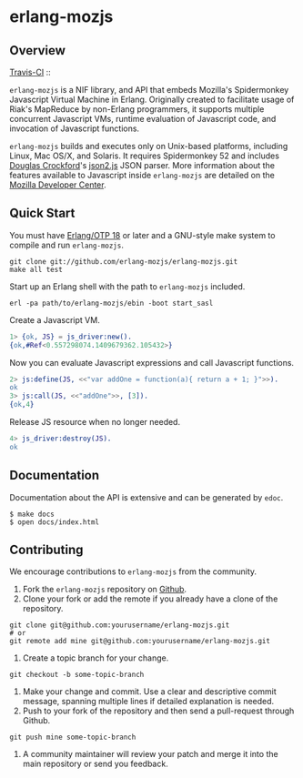 * erlang-mozjs
** Overview

   [[http://travis-ci.org/erlang-mozjs/erlang-mozjs][Travis-CI]] :: [[https://secure.travis-ci.org/erlang-mozjs/erlang-mozjs.png]]

   =erlang-mozjs= is a NIF library, and API that embeds Mozilla's Spidermonkey
   Javascript Virtual Machine in Erlang. Originally created to facilitate usage
   of Riak's MapReduce by non-Erlang programmers, it supports multiple
   concurrent Javascript VMs, runtime evaluation of Javascript code, and
   invocation of Javascript functions.

   =erlang-mozjs= builds and executes only on Unix-based platforms, including
   Linux, Mac OS/X, and Solaris. It requires Spidermonkey 52 and includes [[https://crockford.com][Douglas
   Crockford]]'s [[https://github.com/douglascrockford/JSON-js][json2.js]] JSON parser. More information about the features
   available to Javascript inside =erlang-mozjs= are detailed on the
   [[https://developer.mozilla.org/en/JavaScript/Reference][Mozilla Developer Center]].

** Quick Start
   You must have [[http://erlang.org/download.html][Erlang/OTP 18]] or later and a GNU-style make
   system to compile and run =erlang-mozjs=.

#+BEGIN_SRC shell
git clone git://github.com/erlang-mozjs/erlang-mozjs.git
make all test
#+END_SRC

   Start up an Erlang shell with the path to =erlang-mozjs= included.

#+BEGIN_SRC shell
erl -pa path/to/erlang-mozjs/ebin -boot start_sasl
#+END_SRC

   Create a Javascript VM.
#+BEGIN_SRC erlang
1> {ok, JS} = js_driver:new().
{ok,#Ref<0.557298074.1409679362.105432>}
#+END_SRC

   Now you can evaluate Javascript expressions and call Javascript
   functions.

#+BEGIN_SRC erlang
2> js:define(JS, <<"var addOne = function(a){ return a + 1; }">>).
ok
3> js:call(JS, <<"addOne">>, [3]).
{ok,4}
#+END_SRC

   Release JS resource when no longer needed.
#+BEGIN_SRC erlang
4> js_driver:destroy(JS).
ok
#+END_SRC

** Documentation
   Documentation about the API is extensive and can be generated by
   =edoc=.

#+BEGIN_SRC shell
$ make docs
$ open docs/index.html
#+END_SRC

** Contributing
   We encourage contributions to =erlang-mozjs= from the community.

   1) Fork the =erlang-mozjs= repository on [[https://github.com/erlang-mozjs/erlang-mozjs][Github]].
   2) Clone your fork or add the remote if you already have a clone of
      the repository.
#+BEGIN_SRC shell
git clone git@github.com:yourusername/erlang-mozjs.git
# or
git remote add mine git@github.com:yourusername/erlang-mozjs.git
#+END_SRC
   3) Create a topic branch for your change.
#+BEGIN_SRC shell
git checkout -b some-topic-branch
#+END_SRC
   4) Make your change and commit. Use a clear and descriptive commit
      message, spanning multiple lines if detailed explanation is
      needed.
   5) Push to your fork of the repository and then send a pull-request
      through Github.
#+BEGIN_SRC shell
git push mine some-topic-branch
#+END_SRC
   6) A community maintainer will review your patch and merge it into the main
      repository or send you feedback.
